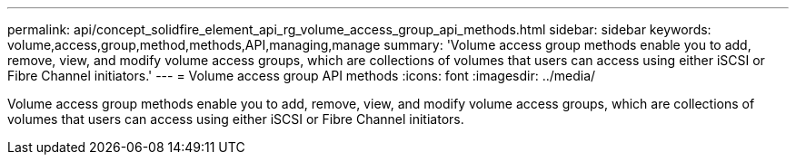 ---
permalink: api/concept_solidfire_element_api_rg_volume_access_group_api_methods.html
sidebar: sidebar
keywords: volume,access,group,method,methods,API,managing,manage
summary: 'Volume access group methods enable you to add, remove, view, and modify volume access groups, which are collections of volumes that users can access using either iSCSI or Fibre Channel initiators.'
---
= Volume access group API methods
:icons: font
:imagesdir: ../media/

[.lead]
Volume access group methods enable you to add, remove, view, and modify volume access groups, which are collections of volumes that users can access using either iSCSI or Fibre Channel initiators.
